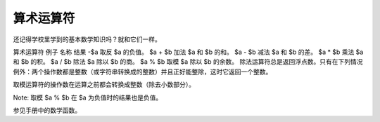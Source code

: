 算术运算符
============================

还记得学校里学到的基本数学知识吗？就和它们一样。

算术运算符
例子	名称	结果
-$a	取反	$a 的负值。
$a + $b	加法	$a 和 $b 的和。
$a - $b	减法	$a 和 $b 的差。
$a * $b	乘法	$a 和 $b 的积。
$a / $b	除法	$a 除以 $b 的商。
$a % $b	取模	$a 除以 $b 的余数。
除法运算符总是返回浮点数。只有在下列情况例外：两个操作数都是整数（或字符串转换成的整数）并且正好能整除，这时它返回一个整数。

取模运算符的操作数在运算之前都会转换成整数（除去小数部分）。

Note: 取模 $a % $b 在 $a 为负值时的结果也是负值。

参见手册中的数学函数。
